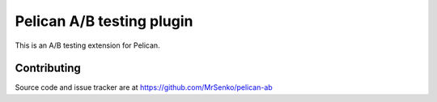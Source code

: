 Pelican A/B testing plugin
--------------------------

.. image:: https://img.shields.io/travis/MrSenko/pelican-ab/master.svg
   :target: https://travis-ci.org/MrSenko/pelican-ab
   :alt: Build status


This is an A/B testing extension for Pelican.

Contributing
============

Source code and issue tracker are at https://github.com/MrSenko/pelican-ab
